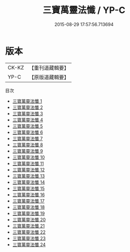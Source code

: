 #+TITLE: 三寶萬靈法懺 / YP-C

#+DATE: 2015-08-29 17:57:56.713694
* 版本
 |     CK-KZ|【重刊道藏輯要】|
 |      YP-C|【原版道藏輯要】|
目次
 - [[file:KR5i0077_001.txt][三寶萬靈法懺 1]]
 - [[file:KR5i0077_002.txt][三寶萬靈法懺 2]]
 - [[file:KR5i0077_003.txt][三寶萬靈法懺 3]]
 - [[file:KR5i0077_004.txt][三寶萬靈法懺 4]]
 - [[file:KR5i0077_005.txt][三寶萬靈法懺 5]]
 - [[file:KR5i0077_006.txt][三寶萬靈法懺 6]]
 - [[file:KR5i0077_007.txt][三寶萬靈法懺 7]]
 - [[file:KR5i0077_008.txt][三寶萬靈法懺 8]]
 - [[file:KR5i0077_009.txt][三寶萬靈法懺 9]]
 - [[file:KR5i0077_010.txt][三寶萬靈法懺 10]]
 - [[file:KR5i0077_011.txt][三寶萬靈法懺 11]]
 - [[file:KR5i0077_012.txt][三寶萬靈法懺 12]]
 - [[file:KR5i0077_013.txt][三寶萬靈法懺 13]]
 - [[file:KR5i0077_014.txt][三寶萬靈法懺 14]]
 - [[file:KR5i0077_015.txt][三寶萬靈法懺 15]]
 - [[file:KR5i0077_016.txt][三寶萬靈法懺 16]]
 - [[file:KR5i0077_017.txt][三寶萬靈法懺 17]]
 - [[file:KR5i0077_018.txt][三寶萬靈法懺 18]]
 - [[file:KR5i0077_019.txt][三寶萬靈法懺 19]]
 - [[file:KR5i0077_020.txt][三寶萬靈法懺 20]]
 - [[file:KR5i0077_021.txt][三寶萬靈法懺 21]]
 - [[file:KR5i0077_022.txt][三寶萬靈法懺 22]]
 - [[file:KR5i0077_023.txt][三寶萬靈法懺 23]]
 - [[file:KR5i0077_024.txt][三寶萬靈法懺 24]]
